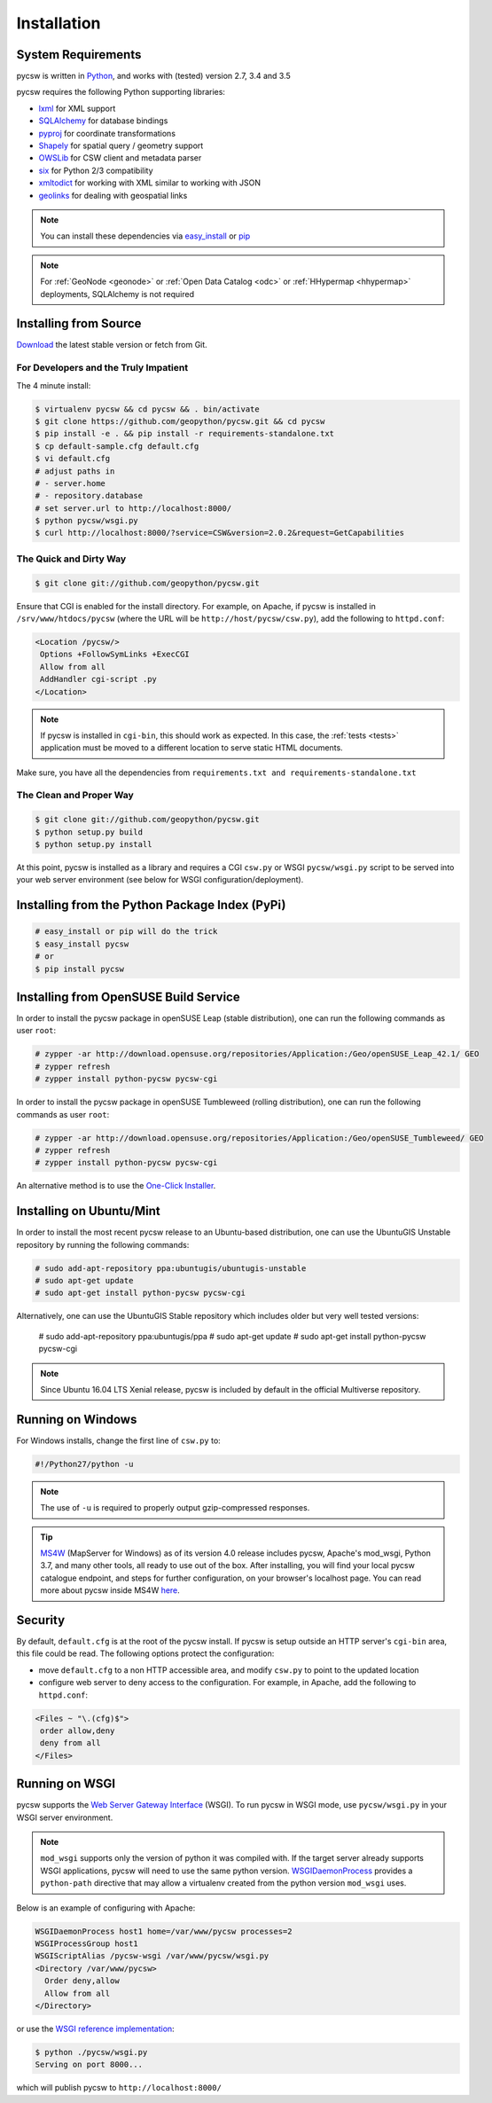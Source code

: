 .. _installation:

Installation
============

System Requirements
-------------------

pycsw is written in `Python <http://python.org>`_, and works with (tested) version 2.7, 3.4 and 3.5

pycsw requires the following Python supporting libraries:

- `lxml`_ for XML support
- `SQLAlchemy`_ for database bindings
- `pyproj`_ for coordinate transformations
- `Shapely`_ for spatial query / geometry support
- `OWSLib`_ for CSW client and metadata parser
- `six`_ for Python 2/3 compatibility
- `xmltodict`_ for working with XML similar to working with JSON
- `geolinks`_ for dealing with geospatial links

.. note::

  You can install these dependencies via `easy_install`_ or `pip`_

.. note::

  For :ref:`GeoNode <geonode>` or :ref:`Open Data Catalog <odc>` or :ref:`HHypermap <hhypermap>` deployments, SQLAlchemy is not required

Installing from Source
----------------------

`Download <https://pycsw.org/download>`_ the latest stable version or fetch from Git.

For Developers and the Truly Impatient
^^^^^^^^^^^^^^^^^^^^^^^^^^^^^^^^^^^^^^

The 4 minute install:

.. code-block:: bash

  $ virtualenv pycsw && cd pycsw && . bin/activate
  $ git clone https://github.com/geopython/pycsw.git && cd pycsw
  $ pip install -e . && pip install -r requirements-standalone.txt
  $ cp default-sample.cfg default.cfg
  $ vi default.cfg
  # adjust paths in
  # - server.home
  # - repository.database
  # set server.url to http://localhost:8000/
  $ python pycsw/wsgi.py
  $ curl http://localhost:8000/?service=CSW&version=2.0.2&request=GetCapabilities


The Quick and Dirty Way
^^^^^^^^^^^^^^^^^^^^^^^

.. code-block:: bash

  $ git clone git://github.com/geopython/pycsw.git

Ensure that CGI is enabled for the install directory.  For example, on Apache, if pycsw is installed in ``/srv/www/htdocs/pycsw`` (where the URL will be ``http://host/pycsw/csw.py``), add the following to ``httpd.conf``:

.. code-block:: none

  <Location /pycsw/>
   Options +FollowSymLinks +ExecCGI
   Allow from all
   AddHandler cgi-script .py
  </Location>

.. note::
  If pycsw is installed in ``cgi-bin``, this should work as expected.  In this case, the :ref:`tests <tests>` application must be moved to a different location to serve static HTML documents.

Make sure, you have all the dependencies from ``requirements.txt and requirements-standalone.txt``

The Clean and Proper Way
^^^^^^^^^^^^^^^^^^^^^^^^

.. code-block:: bash

  $ git clone git://github.com/geopython/pycsw.git
  $ python setup.py build
  $ python setup.py install

At this point, pycsw is installed as a library and requires a CGI ``csw.py``
or WSGI ``pycsw/wsgi.py`` script to be served into your web server environment
(see below for WSGI configuration/deployment).

.. _pypi:

Installing from the Python Package Index (PyPi)
-----------------------------------------------

.. code-block:: bash

  # easy_install or pip will do the trick
  $ easy_install pycsw
  # or
  $ pip install pycsw

.. _opensuse:

Installing from OpenSUSE Build Service
--------------------------------------

In order to install the pycsw package in openSUSE Leap (stable distribution), one can run the following commands as user ``root``:

.. code-block:: bash

  # zypper -ar http://download.opensuse.org/repositories/Application:/Geo/openSUSE_Leap_42.1/ GEO
  # zypper refresh
  # zypper install python-pycsw pycsw-cgi


In order to install the pycsw package in openSUSE Tumbleweed (rolling distribution), one can run the following commands as user ``root``:

.. code-block:: bash

  # zypper -ar http://download.opensuse.org/repositories/Application:/Geo/openSUSE_Tumbleweed/ GEO
  # zypper refresh
  # zypper install python-pycsw pycsw-cgi

An alternative method is to use the `One-Click Installer <https://software.opensuse.org/package/python-pycsw>`_.

.. _ubuntu:

Installing on Ubuntu/Mint
-------------------------

In order to install the most recent pycsw release to an Ubuntu-based distribution, one can use the UbuntuGIS Unstable repository by running the following commands:

.. code-block:: bash

  # sudo add-apt-repository ppa:ubuntugis/ubuntugis-unstable
  # sudo apt-get update
  # sudo apt-get install python-pycsw pycsw-cgi

Alternatively, one can use the UbuntuGIS Stable repository which includes older but very well tested versions:

  # sudo add-apt-repository ppa:ubuntugis/ppa
  # sudo apt-get update
  # sudo apt-get install python-pycsw pycsw-cgi

.. note::
  Since Ubuntu 16.04 LTS Xenial release, pycsw is included by default in the official Multiverse repository.

Running on Windows
------------------

For Windows installs, change the first line of ``csw.py`` to:

.. code-block:: python

  #!/Python27/python -u

.. note::
  The use of ``-u`` is required to properly output gzip-compressed responses.
  
.. Tip::
  
   `MS4W <https://ms4w.com>`__  (MapServer for Windows) as of its version 4.0 release includes pycsw,
   Apache's mod_wsgi, Python 3.7, and many other tools, all ready to use out of the box.  After installing,
   you will find your local pycsw catalogue endpoint, and steps for further configuration, on your
   browser's localhost page.  You can read more about pycsw inside MS4W `here <https://ms4w.com/README_INSTALL.html#pycsw>`__.

Security
--------

By default, ``default.cfg`` is at the root of the pycsw install.  If pycsw is setup outside an HTTP server's ``cgi-bin`` area, this file could be read.  The following options protect the configuration:

- move ``default.cfg`` to a non HTTP accessible area, and modify ``csw.py`` to point to the updated location
- configure web server to deny access to the configuration.  For example, in Apache, add the following to ``httpd.conf``:

.. code-block:: none

  <Files ~ "\.(cfg)$">
   order allow,deny
   deny from all
  </Files>


Running on WSGI
---------------

pycsw supports the `Web Server Gateway Interface`_ (WSGI).  To run pycsw in
WSGI mode, use ``pycsw/wsgi.py`` in your WSGI server environment.

.. note::

  ``mod_wsgi`` supports only the version of python it was compiled with. If the target server
  already supports WSGI applications, pycsw will need to use the same python version.
  `WSGIDaemonProcess`_ provides a ``python-path`` directive that may allow a virtualenv created from the python version ``mod_wsgi`` uses.

Below is an example of configuring with Apache:

.. code-block:: none

  WSGIDaemonProcess host1 home=/var/www/pycsw processes=2
  WSGIProcessGroup host1
  WSGIScriptAlias /pycsw-wsgi /var/www/pycsw/wsgi.py
  <Directory /var/www/pycsw>
    Order deny,allow
    Allow from all
  </Directory>


or use the `WSGI reference implementation`_:

.. code-block:: bash

  $ python ./pycsw/wsgi.py
  Serving on port 8000...

which will publish pycsw to ``http://localhost:8000/``

.. _`lxml`: http://lxml.de/
.. _`SQLAlchemy`: http://www.sqlalchemy.org/
.. _`Shapely`: http://toblerity.github.io/shapely/
.. _`pyproj`: http://code.google.com/p/pyproj/
.. _`OWSLib`: https://github.com/geopython/OWSLib
.. _`six`: https://pypi.python.org/pypi/six/
.. _`xmltodict`: https://github.com/martinblech/xmltodict
.. _`geolinks`: https://github.com/geopython/geolinks
.. _`easy_install`: http://packages.python.org/distribute/easy_install.html
.. _`pip`: http://www.pip-installer.org
.. _`Web Server Gateway Interface`: http://en.wikipedia.org/wiki/Web_Server_Gateway_Interface
.. _`WSGIDaemonProcess`: https://code.google.com/p/modwsgi/wiki/ConfigurationDirectives#WSGIDaemonProcess
.. _`WSGI reference implementation`: http://docs.python.org/library/wsgiref.html
